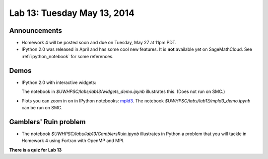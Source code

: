 

.. _lab13:

Lab 13: Tuesday May 13, 2014
=============================

Announcements
-------------

* Homework 4 will be posted soon and due on Tuesday, May 27 at 11pm PDT.

* IPython 2.0 was released in April and has some cool new features.
  It is **not** available yet on SageMathCloud.
  See :ref:`ipython_notebook` for some references.
  

Demos
-----

* IPython 2.0 with interactive widgets:

  The notebook in `$UWHPSC/labs/lab13/widgets_demo.ipynb` illustrates this.
  (Does not run on SMC.)


* Plots you can zoom in on in IPython notebooks:
  `mpld3 <https://github.com/jakevdp/mpld3>`_.
  The notebook `$UWHPSC/labs/lab13/mpld3_demo.ipynb`
  can be run on SMC.

Gamblers' Ruin problem
----------------------

* The notebook `$UWHPSC/labs/lab13/GamblersRuin.ipynb`
  illustrates in Python a problem that you will tackle in Homework 4
  using Fortran with OpenMP and MPI.

**There is a quiz for Lab 13**
